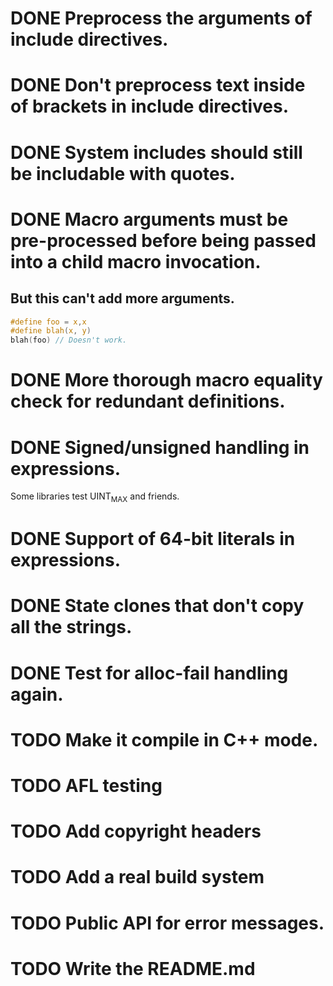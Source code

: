 * DONE Preprocess the arguments of include directives.
* DONE Don't preprocess text inside of brackets in include directives.
* DONE System includes should still be includable with quotes.
* DONE Macro arguments must be pre-processed before being passed into a child macro invocation.
** But this can't add more arguments.
#+BEGIN_SRC c
  #define foo = x,x
  #define blah(x, y)
  blah(foo) // Doesn't work.
#+END_SRC

* DONE More thorough macro equality check for redundant definitions.
* DONE Signed/unsigned handling in expressions.
Some libraries test UINT_MAX and friends.
* DONE Support of 64-bit literals in expressions.
* DONE State clones that don't copy all the strings.
* DONE Test for alloc-fail handling again.
* TODO Make it compile in C++ mode.
* TODO AFL testing
* TODO Add copyright headers
* TODO Add a real build system
* TODO Public API for error messages.
* TODO Write the README.md
